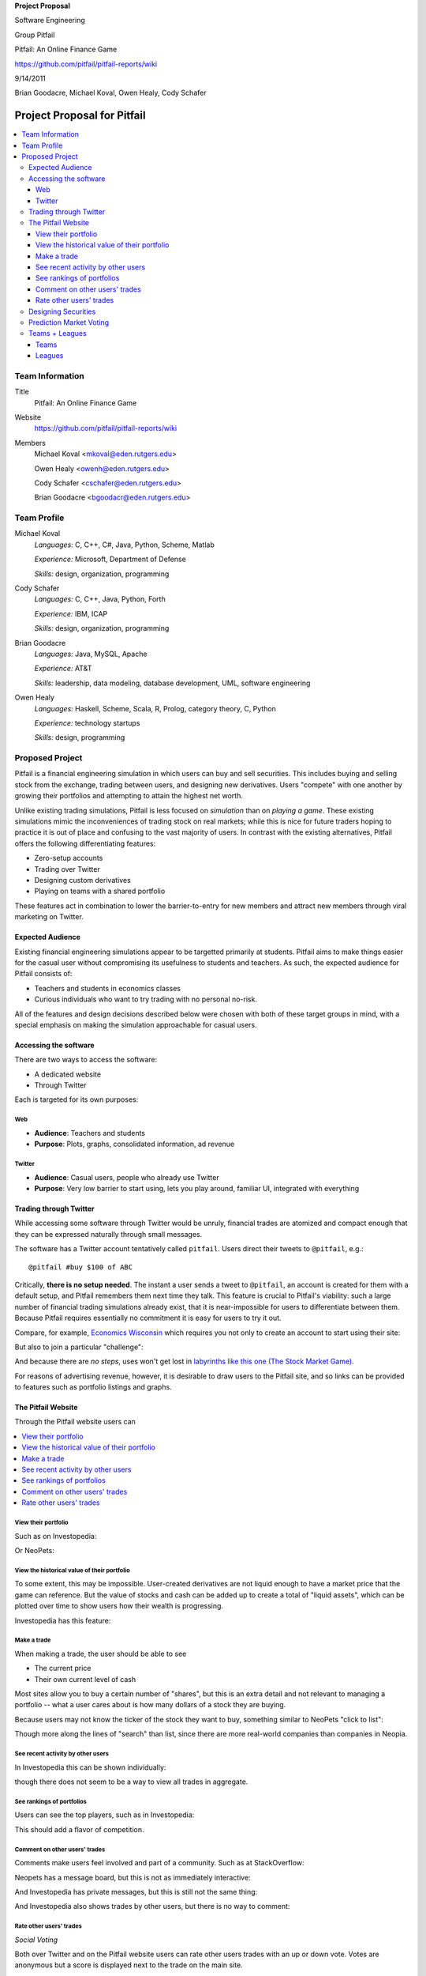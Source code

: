 
.. Cover Page
.. http://www.ece.rutgers.edu/~marsic/Teaching/SE1/projects.html#TEAMS

**Project Proposal**

Software Engineering

Group Pitfail

Pitfail: An Online Finance Game

https://github.com/pitfail/pitfail-reports/wiki

9/14/2011

Brian Goodacre, Michael Koval, Owen Healy, Cody Schafer

.. raw:: pdf

    PageBreak

Project Proposal for Pitfail
############################

.. contents::
    :local:

Team Information
================
Title
  Pitfail: An Online Finance Game

Website
  https://github.com/pitfail/pitfail-reports/wiki

Members
  Michael Koval <mkoval@eden.rutgers.edu>

  Owen Healy <owenh@eden.rutgers.edu>

  Cody Schafer <cschafer@eden.rutgers.edu>

  Brian Goodacre <bgoodacr@eden.rutgers.edu>

Team Profile
============
Michael Koval
  *Languages:* C, C++, C#, Java, Python, Scheme, Matlab

  *Experience:* Microsoft, Department of Defense

  *Skills:* design, organization, programming

Cody Schafer
  *Languages:* C, C++, Java, Python, Forth

  *Experience:* IBM, ICAP

  *Skills:* design, organization, programming
  
Brian Goodacre
  *Languages:* Java, MySQL, Apache

  *Experience:* AT&T

  *Skills:* leadership, data modeling, database development, UML, software engineering

Owen Healy
  *Languages:* Haskell, Scheme, Scala, R, Prolog, category theory, C, Python

  *Experience:* technology startups

  *Skills:* design, programming

Proposed Project
================
Pitfail is a financial engineering simulation in which users can buy and sell
securities. This includes buying and selling stock from the exchange, trading
between users, and designing new derivatives. Users "compete" with one another
by growing their portfolios and attempting to attain the highest net worth.

Unlike existing trading simulations, Pitfail is less focused on *simulation*
than on *playing a game*. These existing simulations mimic the inconveniences
of trading stock on real markets; while this is nice for future traders hoping
to practice it is out of place and confusing to the vast majority of users. In
contrast with the existing alternatives, Pitfail offers the following
differentiating features:

- Zero-setup accounts
- Trading over Twitter
- Designing custom derivatives
- Playing on teams with a shared portfolio

These features act in combination to lower the barrier-to-entry for new members
and attract new members through viral marketing on Twitter.

Expected Audience
~~~~~~~~~~~~~~~~~
Existing financial engineering simulations appear to be targetted primarily at
students. Pitfail aims to make things easier for the casual user without
compromising its usefulness to students and teachers. As such, the expected
audience for Pitfail consists of:

- Teachers and students in economics classes
- Curious individuals who want to try trading with no personal no-risk.

All of the features and design decisions described below were chosen with both
of these target groups in mind, with a special emphasis on making the
simulation approachable for casual users.

Accessing the software
~~~~~~~~~~~~~~~~~~~~~~
There are two ways to access the software:

- A dedicated website
- Through Twitter

Each is targeted for its own purposes:

Web
---
- **Audience**: Teachers and students
- **Purpose**: Plots, graphs, consolidated information, ad revenue

Twitter
-------
- **Audience**: Casual users, people who already use Twitter
- **Purpose**: Very low barrier to start using, lets you play around, familiar
  UI, integrated with everything

Trading through Twitter
~~~~~~~~~~~~~~~~~~~~~~~
While accessing some software through Twitter would be unruly, financial trades
are atomized and compact enough that they can be expressed naturally through
small messages.

The software has a Twitter account tentatively called ``pitfail``. Users direct
their tweets to ``@pitfail``, e.g.::

    @pitfail #buy $100 of ABC

Critically, **there is no setup needed**. The instant a user sends a tweet to
``@pitfail``, an account is created for them with a default setup, and Pitfail
remembers them next time they talk. This feature is crucial to Pitfail's
viability: such a large number of financial trading simulations already exist,
that it is near-impossible for users to differentiate between them. Because
Pitfail requires essentially no commitment it is easy for users to try it out.

Compare, for example, `Economics Wisconsin <http://www.wisconsinsms.com/>`_
which requires you not only to create an account to start using their site:

.. image:: wisc-login.png
    :width: 5 in

But also to join a particular "challenge":

.. image:: wisc-challenge.png
    :width: 3 in

And because there are *no steps*, uses won't get lost in `labyrinths like this
one (The Stock Market Game)
<http://www.smgww.org/cgi-bin/haipage/page.html?tpl=coordinator/index>`_.

For reasons of advertising revenue, however, it is desirable to draw users to
the Pitfail site, and so links can be provided to features such as portfolio
listings and graphs.

The Pitfail Website
~~~~~~~~~~~~~~~~~~~
Through the Pitfail website users can

.. contents::
    :local:

View their portfolio
--------------------
Such as on Investopedia:

.. image:: ip-portfolio.png
    :width: 5 in

Or NeoPets:

.. image:: neo-portfolio.png
    :width: 5 in

View the historical value of their portfolio
--------------------------------------------
To some extent, this may be impossible. User-created derivatives are not liquid
enough to have a market price that the game can reference. But the value of
stocks and cash can be added up to create a total of "liquid assets", which can
be plotted over time to show users how their wealth is progressing.

Investopedia has this feature:

.. image:: ip-history.png
    :width: 5 in

Make a trade
------------
When making a trade, the user should be able to see

- The current price
- Their own current level of cash

Most sites allow you to buy a certain number of "shares", but this is an extra
detail and not relevant to managing a portfolio -- what a user cares about is
how many dollars of a stock they are buying.

Because users may not know the ticker of the stock they want to buy, something
similar to NeoPets "click to list":

.. image:: neo-click-to-list.png
    :width: 3 in

Though more along the lines of "search" than list, since there are more
real-world companies than companies in Neopia.

See recent activity by other users
----------------------------------
In Investopedia this can be shown individually:

.. image:: ip-trades.png
    :width: 5 in

though there does not seem to be a way to view all trades in aggregate.

See rankings of portfolios
--------------------------
Users can see the top players, such as in Investopedia:

.. image:: ip-rankings.png
    :width: 5 in

This should add a flavor of competition.

Comment on other users' trades
------------------------------
Comments make users feel involved and part of a community. Such as at
StackOverflow:

.. image:: so-comment.png
    :width: 3 in

Neopets has a message board, but this is not as immediately interactive:

.. image:: neo-messages.png
    :width: 3 in

And Investopedia has private messages, but this is still not the same thing:

.. image:: ip-messages.png
    :width: 3 in

And Investopedia also shows trades by other users, but there is no way to
comment:

.. image:: ip-trades.png
    :width: 5 in

Rate other users' trades
------------------------
*Social Voting*

Both over Twitter and on the Pitfail website users can rate other users trades
with an up or down vote. Votes are anonymous but a score is displayed next to
the trade on the main site.

This is similar to features of other websites, such as

Stack Overflow:

.. image:: so-votes.png
    :width: 5 in

Facebook:

.. image:: fb-votes.png
    :width: 5 in

Designing Securities
~~~~~~~~~~~~~~~~~~~~
Many trading games allow players to trade securities other than stocks, such as
options and futures. One way to look at this is that these securities are just
*other things with value*, and can be traded exactly like stocks. This is
closest to how these securities are traded in the real world.

This is realistic, but it's not terribly interesting for a game. An option has
a contract underneath it, and the nature of that contract can become
interesting in a real market. Pitfail therefore allows users to *design their
own contracts*, i.e. create new financial products.

This ability essentially allows users to create a new financial environment.
There are a few key aspects:

- In the real world there are courts to enforce contracts, so they can be
  creative. In Pitfail contracts must be simple enough that the software can
  enforce them.

- Contracts need to be simple enough for users to be comfortable using them,
  and also fit well into an online game.

We are not aware of any existing websites that implement this feature.

Prediction Market Voting
~~~~~~~~~~~~~~~~~~~~~~~~
One option for making voting "count" more, would be to give users a stake in
their votes.

As an example, say Alice sells security ABC to Bob for $100. When they make the
trade, each of Alice and Bob set aside a small part (say $0.50 worth) into two
pools, the up-voter pool and the down-voter pool. Voters then purchase a small
portion of the pools with their votes.

This has a few consequences:

- It becomes possible to rate the accuracy of a user's votes based on how much
  cash they make from voting. This can act as a status symbol.

- It gives users an incentive to vote.

We are not aware of any existing websites that implement this feature.

Teams + Leagues
~~~~~~~~~~~~~~~
Although there is a global "Pitfail Universe", some users are going to want to
play in smaller groups. To this end we introduce Teams and Leagues.

Teams
-----
A team is a group of users who share a portfolio, and all are free to trade
using this portfolio. There is no "leader" and no set decision making process.

Leagues
-------
A league is a group of users who compete together. Typically a league will be
created for a particular game session, then users will join, each starting with
the same portfolio. There will be rankings and winners within a League.

